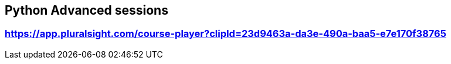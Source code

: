 

## Python Advanced sessions
### https://app.pluralsight.com/course-player?clipId=23d9463a-da3e-490a-baa5-e7e170f38765